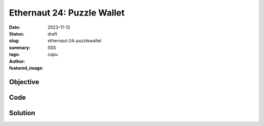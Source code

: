 ###########################
Ethernaut 24: Puzzle Wallet
###########################
:date: 2023-11-12
:status: draft
:slug: ethernaut-24-puzzlewallet
:summary: SSS
:tags: 
:author: capu
:featured_image:


Objective
=========

Code
====
.. code-block:: solidity
    :linenos: inline
    :hl_lines: 1



Solution
========
.. code-block:: solidity
    :linenos: inline
    :hl_lines: 1
